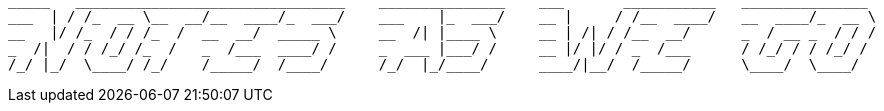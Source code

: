 [source, text]
----
_____   ________________________________    _______________    ___       ___________   _______________
___  | / /_  __ \__  __/__  ____/_  ___/    ___    |_  ___/    __ |     / /__  ____/   __  ____/_  __ \
__   |/ /_  / / /_  /  __  __/  _____ \     __  /| |____ \     __ | /| / /__  __/      _  / __ _  / / /
_  /|  / / /_/ /_  /   _  /___  ____/ /     _  ___ |___/ /     __ |/ |/ / _  /___      / /_/ / / /_/ /
/_/ |_/  \____/ /_/    /_____/  /____/      /_/  |_/____/      ____/|__/  /_____/      \____/  \____/
----


